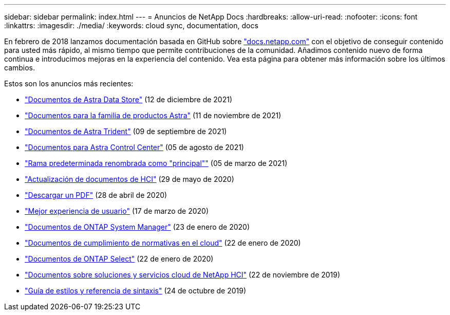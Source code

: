 ---
sidebar: sidebar 
permalink: index.html 
---
= Anuncios de NetApp Docs
:hardbreaks:
:allow-uri-read: 
:nofooter: 
:icons: font
:linkattrs: 
:imagesdir: ./media/
:keywords: cloud sync, documentation, docs


[role="lead"]
En febrero de 2018 lanzamos documentación basada en GitHub sobre https://docs.netapp.com["docs.netapp.com"^] con el objetivo de conseguir contenido para usted más rápido, al mismo tiempo que permite contribuciones de la comunidad. Añadimos contenido nuevo de forma continua e introducimos mejoras en la experiencia del contenido. Vea esta página para obtener más información sobre los últimos cambios.

Estos son los anuncios más recientes:

* link:astra-data-store.html["Documentos de Astra Data Store"] (12 de diciembre de 2021)
* link:astra-family.html["Documentos para la familia de productos Astra"] (11 de noviembre de 2021)
* link:astra-trident.html["Documentos de Astra Trident"] (09 de septiembre de 2021)
* link:astra_control_center.html["Documentos para Astra Control Center"] (05 de agosto de 2021)
* link:default-branch-rename.html["Rama predeterminada renombrada como "principal""] (05 de marzo de 2021)
* link:hci-update.html["Actualización de documentos de HCI"] (29 de mayo de 2020)
* link:pdfs.html["Descargar un PDF"] (28 de abril de 2020)
* link:look-and-feel.html["Mejor experiencia de usuario"] (17 de marzo de 2020)
* link:ontap-system-manager.html["Documentos de ONTAP System Manager"] (23 de enero de 2020)
* link:cloud-compliance.html["Documentos de cumplimiento de normativas en el cloud"] (22 de enero de 2020)
* link:ontap-select.html["Documentos de ONTAP Select"] (22 de enero de 2020)
* link:hci.html["Documentos sobre soluciones y servicios cloud de NetApp HCI"] (22 de noviembre de 2019)
* link:style-and-syntax.html["Guía de estilos y referencia de sintaxis"] (24 de octubre de 2019)

